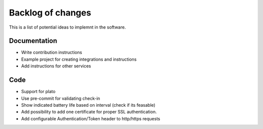 Backlog of changes
##################

This is a list of potential ideas to implemnt in the software. 

Documentation
-------------

- Write contribution instructions
- Example project for creating integrations and instructions
- Add instructions for other services

Code
----

- Support for plato
- Use pre-commit for validating check-in
- Show indicated battery life based on interval (check if its feasable)
- Add possibility to add one certificate for proper SSL authentication.
- Add configurable Authentication/Token header to http/https requests
